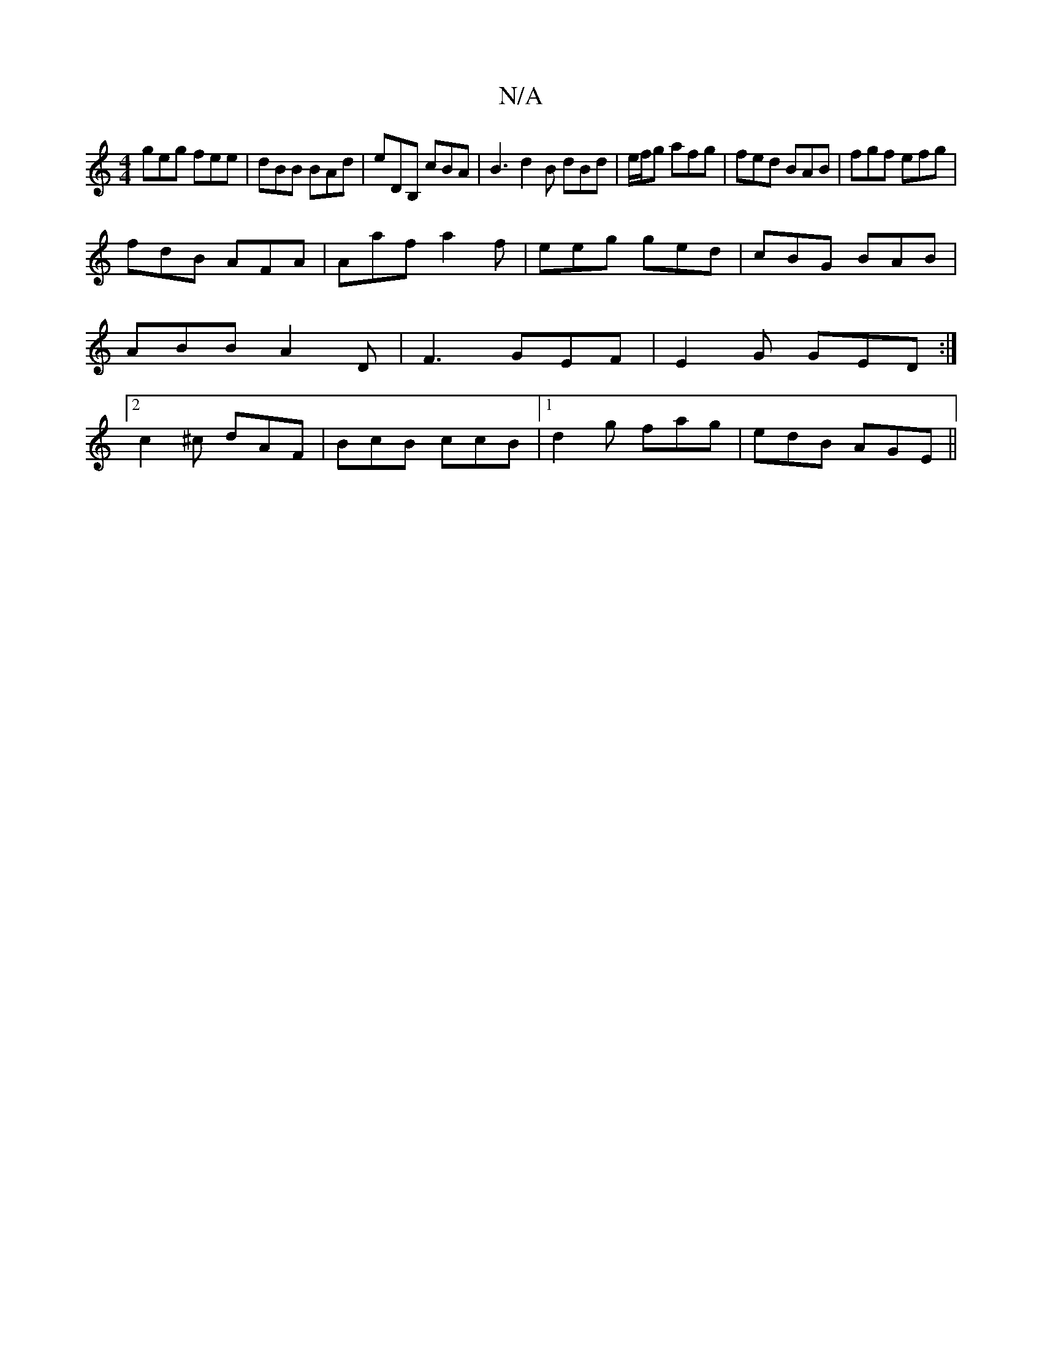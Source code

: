 X:1
T:N/A
M:4/4
R:N/A
K:Cmajor
 geg fee|dBB BAd|eDB, cBA | B3 d2B dBd|e/f/g afg | fed BAB | fgf efg |
fdB AFA | Aaf a2f | eeg ged |cBG BAB|ABB A2D|F3 GEF|E2G GED:|2 c2 ^c dAF | BcB ccB |1 d2g fag | edB AGE ||

| E|FED DED|DFA BAG (